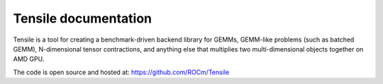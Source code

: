 .. meta::
  :description: Tensile documentation and API reference
  :keywords: Tensile, GEMM, Tensor, ROCm, API, Documentation

.. _tensile-docs-index:

********************************************************************
Tensile documentation
********************************************************************

Tensile is a tool for creating a benchmark-driven backend library for GEMMs, GEMM-like problems (such as batched GEMM), N-dimensional tensor contractions, and anything else that multiplies two multi-dimensional objects together on AMD GPU.

The code is open source and hosted at: https://github.com/ROCm/Tensile


.. grid:: 2
  :gutter: 2

  .. grid-item-card:: Getting Started 

    * :ref:`getting-started`

  .. grid-item-card:: Concepts

    * :ref:`benchmarking`
    * :ref:`tuning`
    * :ref:`kernels`
    * :ref:`library-creation`

  .. grid-item-card:: Reference

    * :ref:`cli-reference`
    * :ref:`api-reference`

  .. grid-item-card:: Guides

    * :ref:`developer-guide`
    * :ref:`contributor-guide`



